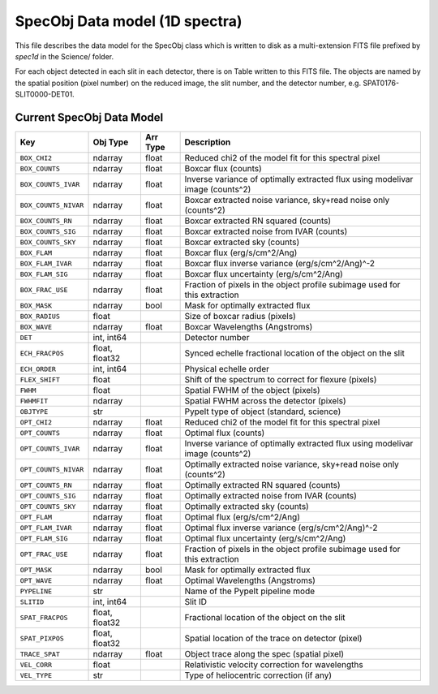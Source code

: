 .. highlight:: rest

.. _specobj:

===============================
SpecObj Data model (1D spectra)
===============================

This file describes the data model for the SpecObj class which is
written to disk as a multi-extension FITS file prefixed by `spec1d`
in the Science/ folder.

For each object detected in each slit in each detector, there is
on Table written to this FITS file.  The objects are named by the
spatial position (pixel number) on the reduced image, the slit number, and
the detector number, e.g. SPAT0176-SLIT0000-DET01.



Current SpecObj Data Model
++++++++++++++++++++++++++

====================  ==============  ========  =============================================================================
Key                   Obj Type        Arr Type  Description                                                                  
====================  ==============  ========  =============================================================================
``BOX_CHI2``          ndarray         float     Reduced chi2 of the model fit for this spectral pixel                        
``BOX_COUNTS``        ndarray         float     Boxcar flux (counts)                                                         
``BOX_COUNTS_IVAR``   ndarray         float     Inverse variance of optimally extracted flux using modelivar image (counts^2)
``BOX_COUNTS_NIVAR``  ndarray         float     Boxcar extracted noise variance, sky+read noise only (counts^2)              
``BOX_COUNTS_RN``     ndarray         float     Boxcar extracted RN squared (counts)                                         
``BOX_COUNTS_SIG``    ndarray         float     Boxcar extracted noise from IVAR (counts)                                    
``BOX_COUNTS_SKY``    ndarray         float     Boxcar extracted sky (counts)                                                
``BOX_FLAM``          ndarray         float     Boxcar flux (erg/s/cm^2/Ang)                                                 
``BOX_FLAM_IVAR``     ndarray         float     Boxcar flux inverse variance (erg/s/cm^2/Ang)^-2                             
``BOX_FLAM_SIG``      ndarray         float     Boxcar flux uncertainty (erg/s/cm^2/Ang)                                     
``BOX_FRAC_USE``      ndarray         float     Fraction of pixels in the object profile subimage used for this extraction   
``BOX_MASK``          ndarray         bool      Mask for optimally extracted flux                                            
``BOX_RADIUS``        float                     Size of boxcar radius (pixels)                                               
``BOX_WAVE``          ndarray         float     Boxcar Wavelengths (Angstroms)                                               
``DET``               int, int64                Detector number                                                              
``ECH_FRACPOS``       float, float32            Synced echelle fractional location of the object on the slit                 
``ECH_ORDER``         int, int64                Physical echelle order                                                       
``FLEX_SHIFT``        float                     Shift of the spectrum to correct for flexure (pixels)                        
``FWHM``              float                     Spatial FWHM of the object (pixels)                                          
``FWHMFIT``           ndarray                   Spatial FWHM across the detector (pixels)                                    
``OBJTYPE``           str                       PypeIt type of object (standard, science)                                    
``OPT_CHI2``          ndarray         float     Reduced chi2 of the model fit for this spectral pixel                        
``OPT_COUNTS``        ndarray         float     Optimal flux (counts)                                                        
``OPT_COUNTS_IVAR``   ndarray         float     Inverse variance of optimally extracted flux using modelivar image (counts^2)
``OPT_COUNTS_NIVAR``  ndarray         float     Optimally extracted noise variance, sky+read noise only (counts^2)           
``OPT_COUNTS_RN``     ndarray         float     Optimally extracted RN squared (counts)                                      
``OPT_COUNTS_SIG``    ndarray         float     Optimally extracted noise from IVAR (counts)                                 
``OPT_COUNTS_SKY``    ndarray         float     Optimally extracted sky (counts)                                             
``OPT_FLAM``          ndarray         float     Optimal flux (erg/s/cm^2/Ang)                                                
``OPT_FLAM_IVAR``     ndarray         float     Optimal flux inverse variance (erg/s/cm^2/Ang)^-2                            
``OPT_FLAM_SIG``      ndarray         float     Optimal flux uncertainty (erg/s/cm^2/Ang)                                    
``OPT_FRAC_USE``      ndarray         float     Fraction of pixels in the object profile subimage used for this extraction   
``OPT_MASK``          ndarray         bool      Mask for optimally extracted flux                                            
``OPT_WAVE``          ndarray         float     Optimal Wavelengths (Angstroms)                                              
``PYPELINE``          str                       Name of the PypeIt pipeline mode                                             
``SLITID``            int, int64                Slit ID                                                                      
``SPAT_FRACPOS``      float, float32            Fractional location of the object on the slit                                
``SPAT_PIXPOS``       float, float32            Spatial location of the trace on detector (pixel)                            
``TRACE_SPAT``        ndarray         float     Object trace along the spec (spatial pixel)                                  
``VEL_CORR``          float                     Relativistic velocity correction for wavelengths                             
``VEL_TYPE``          str                       Type of heliocentric correction (if any)                                     
====================  ==============  ========  =============================================================================
